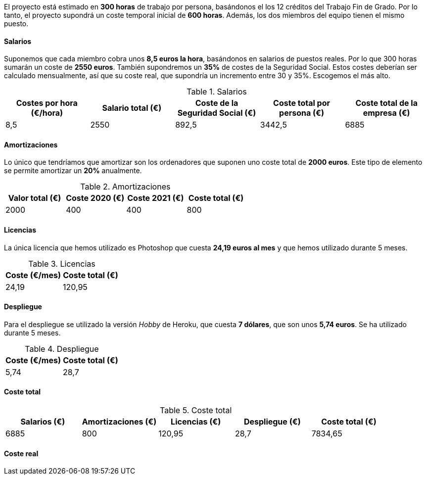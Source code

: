 
El proyecto está estimado en **300 horas** de trabajo por persona, basándonos el los 12 créditos del Trabajo Fin de Grado. Por lo tanto, el proyecto supondrá un coste temporal inicial de **600 horas**. Además, los dos miembros del equipo tienen el mismo puesto.

==== Salarios
Suponemos que cada miembro cobra unos **8,5 euros la hora**, basándonos en salarios de puestos reales. Por lo que 300 horas sumarán un coste de **2550 euros**. También supondremos un **35%** de costes de la Seguridad Social. Estos costes deberían ser calculado mensualmente, así que su coste real, que supondría un incremento entre 30 y 35%. Escogemos el más alto.

.Salarios
[grid=cols]
|===
|Costes por hora (€/hora) |Salario total (€) |Coste de la Seguridad Social (€) | Coste total por persona (€) | Coste total de la empresa (€)

| 8,5
| 2550
| 892,5
| 3442,5
| 6885

|===

==== Amortizaciones
Lo único que tendríamos que amortizar son los ordenadores que suponen uno coste total de **2000 euros**. Este tipo de elemento se permite amortizar un **20%** anualmente.

.Amortizaciones
[grid=cols]
|===
|Valor total (€) |Coste 2020 (€) |Coste 2021 (€) | Coste total (€) 

| 2000
| 400
| 400
| 800

|===

==== Licencias
La única licencia que hemos utilizado es Photoshop que cuesta **24,19 euros al mes** y que hemos utilizado durante 5 meses.

.Licencias
[grid=cols]
|===
|Coste (€/mes) |Coste total (€)

| 24,19
| 120,95

|===

==== Despliegue
Para el despliegue se utilizado la versión _Hobby_ de Heroku, que cuesta **7 dólares**, que son unos **5,74 euros**. Se ha utilizado durante 5 meses.

.Despliegue
[grid=cols]
|===
|Coste (€/mes) |Coste total (€)

| 5,74
| 28,7

|===

==== Coste total

.Coste total
[grid=cols]
|===
|Salarios (€) |Amortizaciones (€) |Licencias (€) |Despliegue (€) |Coste total (€)

| 6885
| 800
| 120,95
| 28,7
| 7834,65


|===

==== Coste real